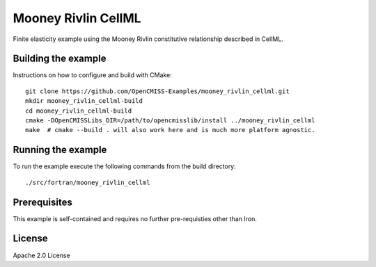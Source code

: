 ====================
Mooney Rivlin CellML
====================

Finite elasticity example using the Mooney Rivlin constitutive relationship described in CellML.

Building the example
====================

Instructions on how to configure and build with CMake::

  git clone https://github.com/OpenCMISS-Examples/mooney_rivlin_cellml.git
  mkdir mooney_rivlin_cellml-build
  cd mooney_rivlin_cellml-build
  cmake -DOpenCMISSLibs_DIR=/path/to/opencmisslib/install ../mooney_rivlin_cellml
  make  # cmake --build . will also work here and is much more platform agnostic.

Running the example
===================

To run the example execute the following commands from the build directory::

  ./src/fortran/mooney_rivlin_cellml

Prerequisites
=============

This example is self-contained and requires no further pre-requisties other than Iron.

License
=======

Apache 2.0 License
